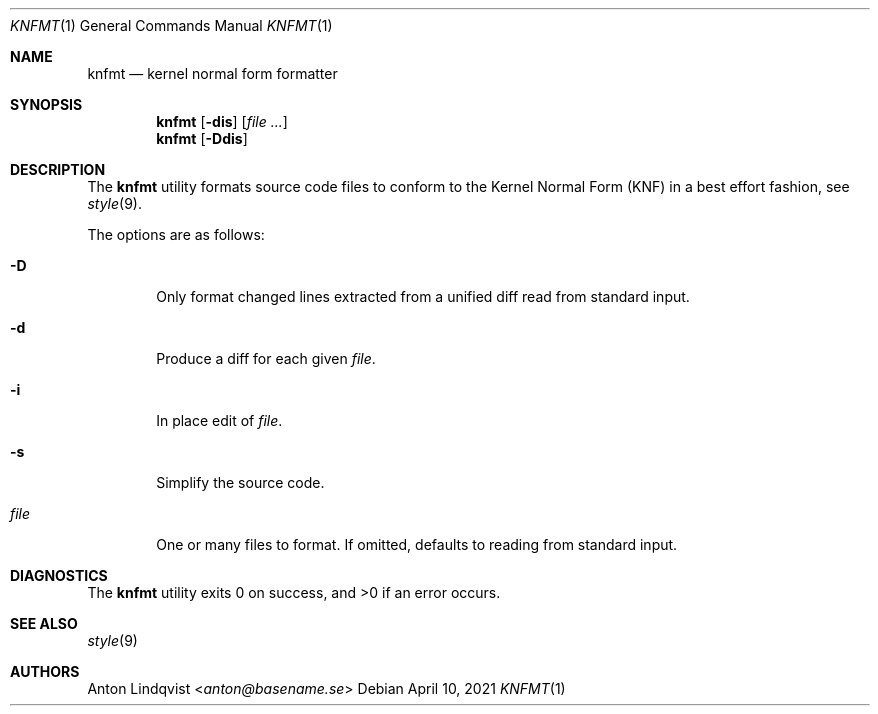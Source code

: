 .Dd $Mdocdate: April 10 2021 $
.Dt KNFMT 1
.Os
.Sh NAME
.Nm knfmt
.Nd kernel normal form formatter
.Sh SYNOPSIS
.Nm
.Op Fl dis
.Op Ar
.Nm
.Op Fl Ddis
.Sh DESCRIPTION
The
.Nm
utility formats source code files to conform to the Kernel Normal Form (KNF) in
a best effort fashion, see
.Xr style 9 .
.Pp
The options are as follows:
.Bl -tag -width "file"
.It Fl D
Only format changed lines extracted from a unified diff read from standard
input.
.It Fl d
Produce a diff for each given
.Ar file .
.It Fl i
In place edit of
.Ar file .
.It Fl s
Simplify the source code.
.It Ar file
One or many files to format.
If omitted, defaults to reading from standard input.
.El
.Sh DIAGNOSTICS
.Ex -std
.Sh SEE ALSO
.Xr style 9
.Sh AUTHORS
.An Anton Lindqvist Aq Mt anton@basename.se
